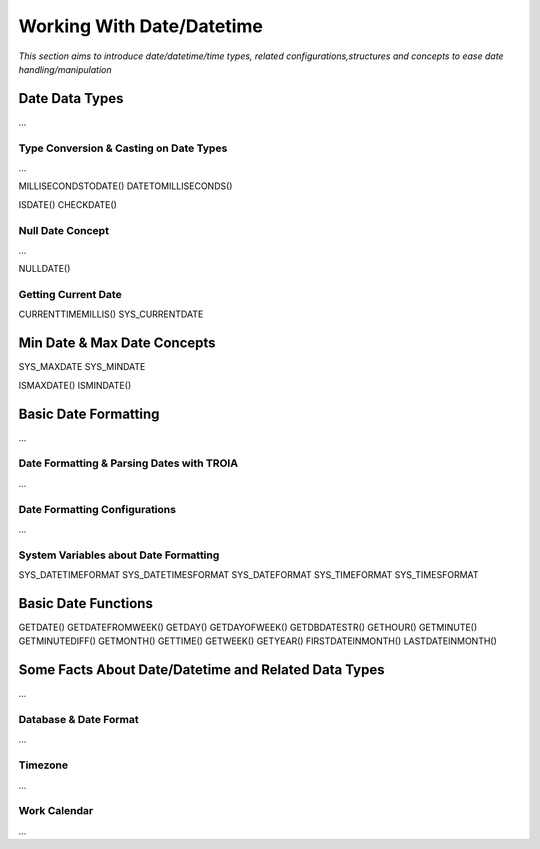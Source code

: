 

==========================
Working With Date/Datetime
==========================

*This section aims to introduce date/datetime/time types, related configurations,structures and concepts to ease date handling/manipulation*

Date Data Types
---------------

...


Type Conversion & Casting on Date Types
=======================================

...

MILLISECONDSTODATE()
DATETOMILLISECONDS()

ISDATE()
CHECKDATE()

Null Date Concept
==================

...

NULLDATE()

Getting Current Date
====================

CURRENTTIMEMILLIS() 
SYS_CURRENTDATE



Min Date & Max Date Concepts
----------------------------

SYS_MAXDATE
SYS_MINDATE

ISMAXDATE()
ISMINDATE()


Basic Date Formatting
---------------------

...

Date Formatting & Parsing Dates with TROIA
==========================================

...


Date Formatting Configurations
==============================

...

System Variables about Date Formatting
======================================

SYS_DATETIMEFORMAT
SYS_DATETIMESFORMAT
SYS_DATEFORMAT
SYS_TIMEFORMAT
SYS_TIMESFORMAT


Basic Date Functions
--------------------

GETDATE()
GETDATEFROMWEEK()
GETDAY()
GETDAYOFWEEK()
GETDBDATESTR()
GETHOUR()
GETMINUTE()
GETMINUTEDIFF()
GETMONTH()
GETTIME()
GETWEEK()
GETYEAR()
FIRSTDATEINMONTH()
LASTDATEINMONTH()




Some Facts About Date/Datetime and Related Data Types
-----------------------------------------------------

...

Database & Date Format
======================

...

Timezone
========

...

Work Calendar
========

...















	